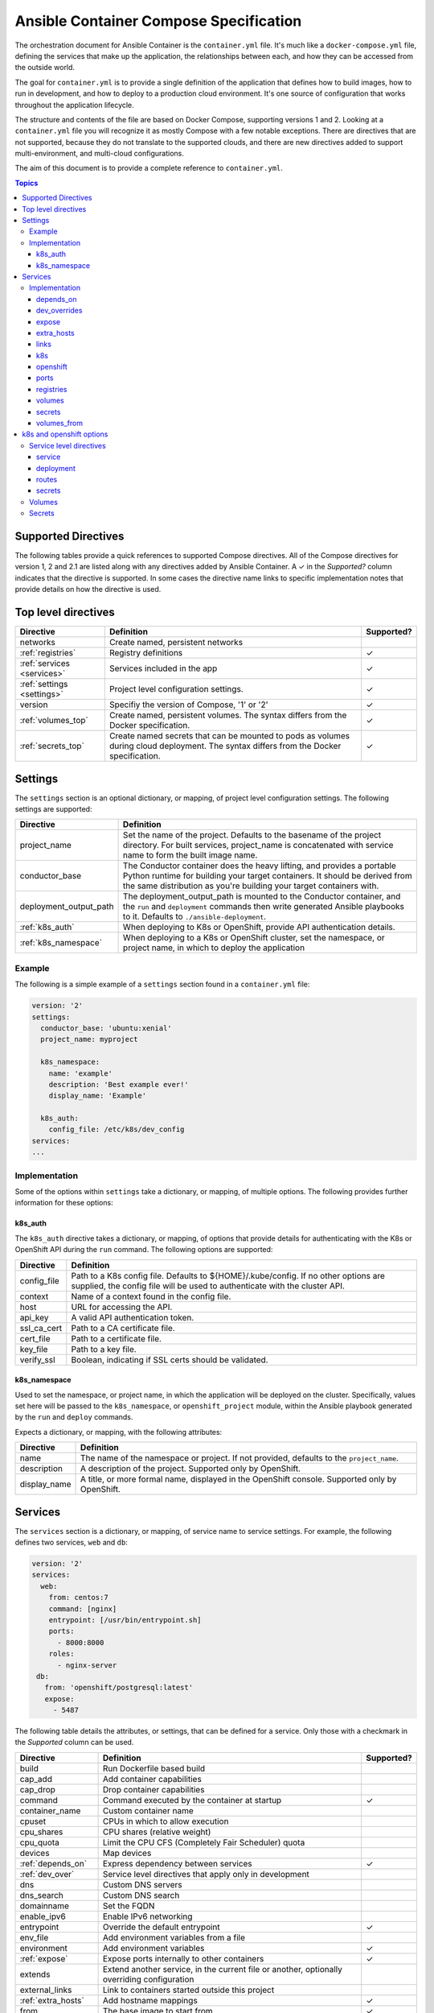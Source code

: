 Ansible Container Compose Specification
=======================================

The orchestration document for Ansible Container is the ``container.yml`` file. It's much like a ``docker-compose.yml``
file, defining the services that make up the application, the relationships between each, and how they can be accessed
from the outside world.

The goal for ``container.yml`` is to provide a single definition of the application that defines how to build images,
how to run in development, and how to deploy to a production cloud environment. It's one source of configuration that
works throughout the application lifecycle.

The structure and contents of the file are based on Docker Compose, supporting versions 1 and 2. Looking at a ``container.yml``
file you will recognize it as mostly Compose with a few notable exceptions. There are directives that are not supported,
because they do not translate to the supported clouds, and there are new directives added to support
multi-environment, and multi-cloud configurations.

The aim of this document is to provide a complete reference to ``container.yml``.

.. contents:: Topics

Supported Directives
--------------------

.. |checkmark| unicode:: U+02713 .. check mark

The following tables provide a quick references to supported Compose directives. All of the Compose directives for
version 1, 2 and 2.1 are listed along with any directives added by Ansible Container. A |checkmark| in the *Supported?*
column indicates that the directive is supported. In some cases the directive name links to specific implementation notes
that provide details on how the directive is used.


Top level directives
--------------------

========================== ======================================================== ============
Directive                  Definition                                               Supported?
========================== ======================================================== ============
networks                   Create named, persistent networks
:ref:`registries`          Registry definitions                                     |checkmark|
:ref:`services <services>` Services included in the app                             |checkmark|
:ref:`settings <settings>` Project level configuration settings.                    |checkmark|
version                    Specifiy the version of Compose, '1' or '2'              |checkmark|
:ref:`volumes_top`         Create named, persistent volumes. The syntax differs     |checkmark|
                           from the Docker specification.
:ref:`secrets_top`         Create named secrets that can be mounted to pods as      |checkmark|
                           volumes during cloud deployment. The syntax differs
                           from the Docker specification.
========================== ======================================================== ============

.. _settings:

Settings
--------

The ``settings`` section is an optional dictionary, or mapping, of project level configuration settings. The following
settings are supported:

====================== =====================================================================
Directive              Definition
====================== =====================================================================
project_name           Set the name of the project. Defaults to the basename of the project
                       directory. For built services, project_name is concatenated with service
                       name to form the built image name.

conductor_base         The Conductor container does the heavy lifting, and provides a portable
                       Python runtime for building your target containers. It should be derived
                       from the same distribution as you're building your target containers with.

deployment_output_path The deployment_output_path is mounted to the Conductor container, and the
                       ``run`` and ``deployment`` commands then write generated Ansible playbooks to it.
                       Defaults to ``./ansible-deployment``.
:ref:`k8s_auth`        When deploying to K8s or OpenShift, provide API authentication details.

:ref:`k8s_namespace`   When deploying to a K8s or OpenShift cluster, set the namespace, or project name,
                       in which to deploy the application
====================== =====================================================================

Example
```````

The following is a simple example of a ``settings`` section found in a ``container.yml`` file:

.. code-block:: yaml

    version: '2'
    settings:
      conductor_base: 'ubuntu:xenial'
      project_name: myproject

      k8s_namespace:
        name: 'example'
        description: 'Best example ever!'
        display_name: 'Example'

      k8s_auth:
        config_file: /etc/k8s/dev_config
    services:
    ...

Implementation
``````````````

Some of the options within ``settings`` take a dictionary, or mapping, of multiple options. The following provides further
information for these options:

.. _k8s_auth:

k8s_auth
........

The ``k8s_auth`` directive takes a dictionary, or mapping, of options that provide details for
authenticating with the K8s or OpenShift API during the ``run`` command. The following options
are supported:

====================== =====================================================================
Directive              Definition
====================== =====================================================================
config_file            Path to a K8s config file. Defaults to ${HOME}/.kube/config. If
                       no other options are supplied, the config file will be used to
                       authenticate with the cluster API.

context                Name of a context found in the config file.

host                   URL for accessing the API.

api_key                A valid API authentication token.

ssl_ca_cert            Path to a CA certificate file.

cert_file              Path to a certificate file.

key_file               Path to a key file.

verify_ssl             Boolean, indicating if SSL certs should be validated.
====================== =====================================================================

.. _k8s_namespace:

k8s_namespace
.............

Used to set the namespace, or project name, in which the application will be deployed on the cluster.
Specifically, values set here will be passed to the ``k8s_namespace``, or ``openshift_project`` module,
within the Ansible playbook generated by the ``run`` and ``deploy`` commands.

Expects a dictionary, or mapping, with the following attributes:

====================== =====================================================================
Directive              Definition
====================== =====================================================================
name                   The name of the namespace or project. If not provided, defaults to
                       the ``project_name``.

description            A description of the project. Supported only by OpenShift.

display_name           A title, or more formal name, displayed in the OpenShift console.
                       Supported only by OpenShift.
====================== =====================================================================


.. _services:

Services
--------

The ``services`` section is a dictionary, or mapping, of service name to service settings. For example, the following defines
two services, ``web`` and ``db``:

.. code-block:: yaml

    version: '2'
    services:
      web:
        from: centos:7
        command: [nginx]
        entrypoint: [/usr/bin/entrypoint.sh]
        ports:
          - 8000:8000
        roles:
          - nginx-server
     db:
       from: 'openshift/postgresql:latest'
       expose:
         - 5487

The following table details the attributes, or settings, that can be defined for a service. Only those
with a checkmark in the *Supported* column can be used.

===================== ======================================================== ============
Directive             Definition                                               Supported?
===================== ======================================================== ============
build                 Run Dockerfile based build
cap_add               Add container capabilities
cap_drop              Drop container capabilities
command               Command executed by the container at startup             |checkmark|
container_name        Custom container name
cpuset                CPUs in which to allow execution
cpu_shares            CPU shares (relative weight)
cpu_quota             Limit the CPU CFS (Completely Fair Scheduler) quota
devices               Map devices
:ref:`depends_on`     Express dependency between services                      |checkmark|
:ref:`dev_over`       Service level directives that apply only in development
dns                   Custom DNS servers
dns_search            Custom DNS search
domainname            Set the FQDN
enable_ipv6           Enable IPv6 networking
entrypoint            Override the default entrypoint                          |checkmark|
env_file              Add environment variables from a file
environment           Add environment variables                                |checkmark|
:ref:`expose`         Expose ports internally to other containers              |checkmark|
extends               Extend another service, in the current file or another,
                      optionally overriding configuration
external_links        Link to containers started outside this project
:ref:`extra_hosts`    Add hostname mappings                                    |checkmark|
from                  The base image to start from                             |checkmark|
hostname              Set the container hostname
ipc                   Configure IPC settings
isolation             Specify the container's isolation technology
:ref:`k8s`            k8s engine directives                                    |checkmark|
labels                Add meta data to the container                           |checkmark|
:ref:`links`          Link services                                            |checkmark|
link_local_ips        List of special, external IPs to link to
logging               Logging configuration
log_driver            Specify a log driver (V1 only)
log_opt               Specify logging options as key:value pairs (V1 only)
mac_address           Set the mac address
mem_limit             Memory limit
memswap_limit         Total memory limit (memory + swap)
net                   Network mode (V1 only)
network_mode          Network mode
networks              Networks to join
:ref:`openshift`      openshift engine directives                              |checkmark|
pid                   Sets the PID mode to the host PID mode, enabling between
                      container and host OS
:ref:`ports`          Expose ports externally to the host                      |checkmark|
privileged            Run in privileged mode                                   |checkmark|
read_only             Mount the container's file system as read only           |checkmark|
restart               Restart policy to apply when a container exits           |checkmark|
secrets               Mount secrets as volumes                                 |checkmark|
security_opt          Override default labeling scheme
shm_size              Size of /dev/shm
stdin_open            Keep stdin open                                          |checkmark|
tty                   Allocate a psuedo-tty
stop_signal           Sets an alternative signal to stop the container
tmpfs                 Mount a temporary volume to the container                |checkmark|
ulimits               Override the default ulimit
user                  Username or UID used to execute internal container       |checkmark|
                      processes
:ref:`volumes`        Mounts paths or named volumes                            |checkmark|
volume_driver         Specify a volume driver
:ref:`volumes_from`   Mount one or more volumes from one container into        |checkmark|
                      another
working_dir           Path to set as the working directory                     |checkmark|
===================== ======================================================== ============

Implementation
``````````````

The following provides details about how specific directives are implemented.

.. _depends_on:

depends_on
..........

Express a dependency between services, causing services to be started in order. Supported by ``build`` and ``run`` commands,
but will be ignored by ``deploy``.

.. _dev_over:

dev_overrides
.............

Use for directives that should only be applied during the execution of the ``run`` command, or development mode. For example,
consider the following ``container.yml`` file:

.. code-block:: yaml

    version: '2'
    services:
      web:
        from: centos:7
        command: [nginx]
        entrypoint: [/usr/bin/entrypoint.sh]
        ports:
          - 8000:8000
        dev_overrides:
          ports:
            - 8888:8000
          volumes:
            - ${PWD}:/var/lib/static


In this example, when ``ansible-container run`` is executed, the options found in *dev_overrides* will
take effect, and the running container will have its port 8000 mapped to the host's port 8888, and the host's working
directory will be mounted to '/var/lib/static' in the container.

The ``build`` and ``deploy`` commands ignore *dev_overrides*. When ``build`` executs, the running container
does not have the host's working directory mounted, and the container port 8000 is mapped to the host's port 8000. And
likewise, the ``deploy`` command will create a service using port 8000, and will not create any volumes for the container.

.. _expose:

expose
......

For the ``build`` and ``run`` commands, this exposes ports internally, allowing the container to accept requests from other
containers.

In the cloud, an exposed port translates to a service, and ``deploy`` will create a service for each exposed port. The cloud
service will have the same name as the ``container.yml`` service, will listen on the specified port, and forward requests
to the same port on the pod.

.. _extra_hosts:

extra_hosts
...........

For ``build`` and ``run``, adds a hosts entry to the container.

In the cloud, ``deploy`` will create an External IP service. See `Kubernetes external IPs <http://kubernetes.io/docs/user-guide/services/#external-ips for details>`_
for details.

.. _links:

links
.....

Links allow containers to communicate directly without having to define a network, and this is supported by the ``build``
and ``run`` commands.

In the cloud, *links* are not supported, and so they will be ignored by ``deploy``. However, containers can communicate
using services, so to enable communication between two containers, add the *expose* directive. See *expose* above.

.. _k8s:

k8s
...

Specify directives specific to the ``k8s`` engine. View :ref:`k8s_openshift_options` for a reference of available directives.


.. _openshift:

openshift
.........

Specify directives specific to the ``openshift`` engine. View :ref:`k8s_openshift_options` for a reference of available directives.

.. _ports:

ports
.....

Connects ports from the host to the container, allowing the container to receive external requests. This is supported by
the ``build`` and ``run`` commands.

The ``deploy`` command supports it as well by mapping the same functionality to the cloud. In the case of Kubernetes it creates
a load balanced service that accepts external requests on the host port and relays them to the pod, which contains the
container, on the container port. In the case of OpenShift it creates a route and service, where the route accepts external
requests on the host port, and relays them to a service listening on the container port, which relays them to a pod also on
the container port.

.. _registries:

registries
..........

Define registries that can be used by the ``push`` and ``deploy`` commands. For each registry, provide a *url*, an optional
*namespace*, and an optional *repository_prefix*. For both *namespace* and *repository_prefix*, if a value is not provided, the project
name is used.

The following is an example taken from a ``container.yml`` file:

.. code-block:: yaml

    registries:
      google:
        url: https://gcr.io
        namespace: my-project
      openshift:
        url: https://192.168.30.14.xip.io
        namespace: my-project
        repository_prefix: foo

The ``deploy`` command will automatically push images before generating the deployment Ansible playbook. Use the ``--push-to`` option
to specify the registry to which images will be pushed. For example:

.. code-block:: bash

    # Push images and generate the deployment playbook
    $ ansible-container deploy --push-to openshift

In the above example, images will be pushed to *https://192.168.3.14.xip.io/my-project*. Each image will result in a repository name
of *foo-<service-name>*, where *foo* is the *repository_prefix* value for the *openshift* registry. For example, suppose the project
included a service named *web*. The image for it would be pushed to a repository named *foo-web*

You can also use the ``push`` command to push images directly, and bypass the generation of a deployment playbook. The following will
push images to the *google* registry:

.. code-block:: bash

     # Push images
     $ ansible-container push --push-to google

.. _volumes:

volumes
.......

Supported by ``build``, ``run`` and ``deploy`` commands. The volumes directive mounts host paths or named volumes to the container.
In version 2 of compose a named volume must be defined in the top-level volumes directive. In version 1, if a named volume does
not exist, it is automatically created.

In the cloud, host paths result in the creation of an `emptyDir <http://kubernetes.io/docs/user-guide/volumes/#emptydir>`_,
and a named volume will result in the creation of a persistent volume claim (PVC). The resulting emptyDir or PVC will then
be mounted to the container using the specified path.

Ansible Container follows the `Portable Configuration pattern <http://kubernetes.io/docs/user-guide/persistent-volumes/#writing-portable-configuration>`_,
which means:

- It does not create persistent volumes
- It does create persistent volume claims.

.. _secrets:

secrets
.......

Supported by the ``deploy`` and ``run`` commands. The secrets directive can be used to associate a secret with a container, mounting it as
a volume. Use the top-level :ref:`secrets directive <secrets_top>` to define a secret. To set cloud specific options, view :ref:`k8s_openshift_options`.

.. _volumes_from:

volumes_from
............

Mount all the volumes from another service or container. Supported by ``build`` and ``run`` commands, but not supported
in the cloud, and thus ignored by ``deploy``.


.. _k8s_openshift_options:

k8s and openshift options
-------------------------

When using the ``k8s`` and ``openshift`` engines, the following commands are available for managing cluster objects:

 - deploy
 - restart
 - run
 - stop
 - destroy

To impact how objects are created, a ``k8s`` or ``openshift`` section can be added to a specific service, to a named volume within
the top-level :ref:`volumes directive <volumes_top>`, or to a secret within the top-level :ref:`secrets directive <secrets_top>`.
The following presents an ``openshift`` example:


.. code-block:: yaml

    version: '2'
    services:
      web:
        from: centos:7
        command: [nginx]
        entrypoint: [/usr/bin/entrypoint.sh]
        ports:
          - 8000:8000
        volumes:
            - static-content:/var/www/static
        dev_overrides:
          ports:
            - 8888:8000
          volumes:
            - $PWD:/var/www/static
            - /home/myuser/directory-on-the-host:/var/www/static2
        openshift:
          state: present
          service:
            force: false
          deployment:
            force: false
            replicas: 2
            security_context:
              run_as_user: root
            strategy:
              type: Rolling
              rolling_params:
                timeout_seconds: 120
                max_surge: "20%"
                max_unavailable: "10%"
                pre: {}
                post: {}
          routes:
          - port: 8443
            tls:
            termination: passthrough
            force: false

     volumes:
       static-content:
         openshift:
            state: present
            force: false
            access_modes:
            - ReadWriteOnce
            requested_storage: 5Gi


Service level directives
````````````````````````

The following directives can be added to a ``k8s`` or ``openshift`` section within a service:

======================== =========================================================================================================================
Directive                Definition
======================== =========================================================================================================================
state                    Set to *present*, if the service should be deployed to the cluster, or *absent*, if it should not. Defaults to *present*.
:ref:`service_sub`       Adds a mapping of Service object attributes.
:ref:`deployment_sub`    Adds a mapping of Deployment (or DeploymentConfig for OpenShift) object attributes.
:ref:`route_sub`         Adds a mapping of OpenShift Route object attributes.
:ref:`secrets_sub`       Adds a mapping of OpenShift Secrets object attributes to volume mounts in the deployment.
======================== =========================================================================================================================

.. _service_sub:

service
.......

Service objects expose container ports based on the ``expose`` and ``ports`` directives defined on the service. The ``expose`` directive will result in a Service exposing ports internally, enabling containers to communicate with one another, and ``ports`` will result in a service exposing ports externally, enabling access from outside of the cluster.

Any valid attributes of a Service object can be added to the ``service`` subsection, where they'll be passed through to the resulting Service definition. The only requirement is that attributes be added in snake_case, rather than camelCase. The following demonstrates setting *cluster_ip*, *load_balancer_ip*, *type*, and *annotations*:

.. code-block:: yaml

    openshift:
      service:
        force: false
        cluster_ip: 10.0.171.239
        load_balancer_ip: 78.11.24.19
        type: LoadBalancer
        metadata:
          annotations: service.beta.kubernetes.io/aws-load-balancer-ssl-cert: arn:aws:acm:us-east-1:123456789012:certificate/12345678-1234-1234-1234-123456789012

By default, existing objects are patched when attributes differ from those specified in ``container.yml``. The patch process is additive, meaning that array and dictionary type values are added to rather than replaced. To override this behavior, and force an update of the object, set the ``force`` option to *true*.

.. _deployment_sub:

deployment
..........

Container objects are created by way of Deployments (or Deployment Configs on OpenShift), and each service will be translated into a Deployment that creates and manages the container.

Any valid attributes of a Deployment object can be added to the ``deployment`` subsection, where they'll be passed through to the resulting Deployment definition. The only requirement is that attributes be added in snake_case, rather than camelCase.

For example, the following shows setting *replicas*, *security_context*, *strategy*, and *triggers*:

.. code-block:: yaml

    openshift:
      deployment:
        force: false
        replicas: 2
        security_context:
          run_as_user: root
        strategy:
          type: Rolling
          rolling_params:
            timeout_seconds: 120
            max_surge: "20%"
            max_unavailable: "10%"
            pre: {}
            post: {}
        triggers:
        - type: "ImageChange"
          image_change_params:
            automatic: true
            from:
              kind: "ImageStreamTag"
              name: "test-mkii-web:latest"
            container_names:
              - "web"

By default, existing objects are patched when attributes differ from those specified in ``container.yml``. The patch process is additive, meaning that array and dictionary type values are added to rather than replaced. To override this behavior, and force an update of the object, set the ``force`` option to *true*.

.. _route_sub:

routes
......

Route objects are used by OpenShift to expose services externally, and Ansible Container generates routes based on the ``ports`` directive of a service.

Consider the following service defined in ``container.yml``:

.. code-block:: yaml

    services:
      web:
        from: centos:7
        entrypoint: ['/usr/bin/entrypoint.sh']
        working_dir: /
        user: apache
        command: [/usr/bin/dumb-init, httpd, -DFOREGROUND]
        ports:
        - 8000:8080
        - 4443:8443

For each port in the set of defined ``ports``, a Route object is generated, and the above will generate the following routes:

.. code-block:: yaml

    apiVersion: v1
    kind: Route
    metadata:
      name: web-8000
      namespace: test-mkii
      labels:
        app: test-mkii
        service: web
      spec:
        to:
          kind: Service
          name: web
        port:
          targetPort: port-8000-tcp

.. code-block:: yaml

    apiVersoin: v1
    kind: Route
    metadata:
      name: web-4443
      namespace: test-mkii
      labels:
        app: test-mkii
        service: web
      spec:
        to:
          kind: Service
          name: web
        port: 4443

To add additional options, such as configuring TLS, add the options to the service level `k8s` or `openshift`, as in the following example:

.. code-block:: yaml

    services:
      web:
        from: centos:7
        entrypoint: ['/usr/bin/entrypoint.sh']
        working_dir: /
        user: apache
        command: [/usr/bin/dumb-init, httpd, -DFOREGROUND]
        ports:
        - 8000:8080
        - 4443:8443
        openshift:
          routes:
          - port: 4443
            tls:
              termination: edge
              key: |-
                -----BEGIN PRIVATE KEY-----
                [...]
                -----END PRIVATE KEY-----
              certificate: |-
                -----BEGIN CERTIFICATE-----
                [...]
                -----END CERTIFICATE-----
              caCertificate: |-
                -----BEGIN CERTIFICATE-----
                [...]
                -----END CERTIFICATE-----
            force: false

Notice that ``routes`` is a list. To set the route attributes for a specific port, add a new entry to the list, and set the ``port`` to the host or external port value.

The host port value comes from the ``ports`` directive set at the service level, where a port is in the Docker format of ``host_port:container_port``. Looking back at the first example, the ``web`` service publishes container port 8443 to host port 4443, and thus the route port will be 4443.

With the new options, the route for port 4443 will be updated with the following:

.. code-block:: yaml

    apiVersoin: v1
    kind: Route
    metadata:
      name: web-4443
      namespace: test-mkii
      labels:
        app: test-mkii
        service: web
    spec:
      to:
        kind: Service
        name: web
      port: 4443
      tls:
        termination: edge
        key: |-
          -----BEGIN PRIVATE KEY-----
          [...]
          -----END PRIVATE KEY-----
        certificate: |-
          -----BEGIN CERTIFICATE-----
          [...]
          -----END CERTIFICATE-----
        caCertificate: |-
          -----BEGIN CERTIFICATE-----
          [...]
          -----END CERTIFICATE-----

.. _secrets_sub:

secrets
.......

Secrets are included in K8s and OpenShift deployments as volume mounts to a container. Consider the following service defined in ``container.yml``:

.. code-block:: yaml

    services:
      web:
        from: centos:7
        entrypoint: ['/usr/bin/entrypoint.sh']
        working_dir: /
        user: apache
        command: [/usr/bin/dumb-init, httpd, -DFOREGROUND]
        ports:
        - 8000:8080
        - 4443:8443
        secrets:
        - apache-certs

For each secret, a ``volumeMount`` object is generated. The above will generate the following during ``deploy`` and ``run``:

.. code-block:: yaml

   ...
   template
     spec:
       containers:
         - name: web
           volumeMounts:
             - name: apache-certs
               mountPath: /run/secrets/apache-certs
               readOnly: true

The ``mountPath`` is by default set to the standard Docker location of ``/run/secrets``, and ``readOnly`` defaults to ``true``. Within the  ``k8s`` or
``openshift`` section for the service, set the ``mount_path`` and ``read_only`` attributes of a secret as follows:

.. code-block:: yaml

    services:
      web:
        from: centos:7
        entrypoint: ['/usr/bin/entrypoint.sh']
        working_dir: /
        user: apache
        command: [/usr/bin/dumb-init, httpd, -DFOREGROUND]
        ports:
        - 8000:8080
        - 4443:8443
        secrets:
        - apache-certs
        openshift:
          state: present
          secrets:
            - name: apache-certs
              mount_path: /etc/httpd/pki/apache-certs
              read_only: false

This will result in:

.. code-block:: yaml

   ...
   template
     spec:
       containers:
         - name: web
           volumeMounts:
             - name: apache-certs
               mountPath: /etc/httpd/pki/apache-certs
               readOnly: false

.. _volumes_top:

Volumes
```````

For Docker, the service level ``volumes`` directive works as expected. The top-level ``volumes`` directive, however, has been modified slightly. The following example ``container.yml`` shows the three forms of the service level ``volumes`` directive, and the new top-level ``volumes`` format:

.. code-block:: yaml

    version: '2'
    services:
      web:
        from: centos:7
        entrypoint: [/usr/bin/entrypoint.sh]
        working_dir: /
        user: apache
        command: [/usr/bin/dumb-init, httpd, -DFOREGROUND]
        ports:
        - 8000:8080
        - 4443:8443
        roles:
        - apache-container
        volumes:
          - /Users/chouseknecht/projects/test-mkii/static:/var/www/static
          - static-content:/var/www/static2
          - /var/www/static3

    volumes:
      static-content:
        docker: {}
        k8s:
          force: false
          state: present
          access_modes:
          - ReadWriteOnce
          requested_storage: 1Gi
          metadata:
            annotations: 'volume.beta.kubernetes.io/mount-options: "discard"'

The top-level directive is organized by volume name. In this case, a volume named ``static-content`` is mounted to the container as ``/var/www/static2``. The definition of the named volume is found in the top-level ``volumes`` directive under the name, where specific options are organized by container engine. In this case there are no options for ``docker``, and several options for ``openshift``.

Under ``docker``, add valid volume attributes including: driver, driver_opts and external. For additional information about Docker volumes see Docker's `volume configuration reference <https://docs.docker.com/compose/compose-file/#volume-configuration-reference>`_.


For ``openshift`` and ``k8s``, the following options are available:

======================== =============================================================================================================================
Directive                Definition
======================== =============================================================================================================================
metadata                 Provide a metadata mapping, as depicted above. In general, the only mapping value
                         provided here would be ``annotations``.
access_modes             A list of valid `access modes <http://kubernetes.io/docs/user-guide/persistent-volumes/#access-modes>`_.
match_labels             A mapping of key:value pairs used to filter matching volumes.
match_expressions        A list of expressions used to filter matching volumes.
                         See `Persistent Volume Claims <https://kubernetes.io/docs/concepts/storage/persistent-volumes/#persistentvolumeclaims>`_ for
                         additional details.
requested_storage        The amount of storage being requested. Defaults to 1Gi.
                         See `compute resources <http://kubernetes.io/docs/user-guide/compute-resources/>`_ for abbreviations.
======================== =============================================================================================================================


.. _secrets_top:

Secrets
```````

For Docker, the service level ``secrets`` directive works as expected. The top-level ``secrets`` directive, however, has been modified slightly. The following example
``container.yml`` shows the service level ``secrets`` directive, and the new top-level ``secrets`` format:

.. code-block:: yaml

    version: '2'
    services:
      web:
        from: centos:7
        entrypoint: [/usr/bin/entrypoint.sh]
        working_dir: /
        user: apache
        command: [/usr/bin/dumb-init, httpd, -DFOREGROUND]
        ports:
        - 8000:8080
        - 4443:8443
        roles:
        - apache-container
        secrets:
        - apache-certs

    secrets:
      my-secrets:
        docker: {}
        openshift:
          state: present
          force: false
          type: Generic
          data:
            username: admin
            password:
              type: literal
              value: mypassword
      apache-certs:
        openshift:
          state: present
          force: false
          type: Generic
          data:
            apache-cert:
              type: file
              value: "{{ APACHE_CERT_PATH }}"
            apache-key:
              type: file
              value: "certs/private/apache.key"

For additional information about Docker secrets see Docker's `secrets configuration reference <https://docs.docker.com/compose/compose-file/#volume-configuration-reference>`_.


For ``openshift`` and ``k8s``, the following options are available:

======================== =============================================================================================================
Directive                Definition
======================== =============================================================================================================
type                     Specify secret type, the most common is generic.
data                     The actual secrets which can specified as either a type of file or literal. A file type can point to a single
                         file or directory of files. The name for each data entry is assumed to be the key label on the object.
======================== =============================================================================================================


